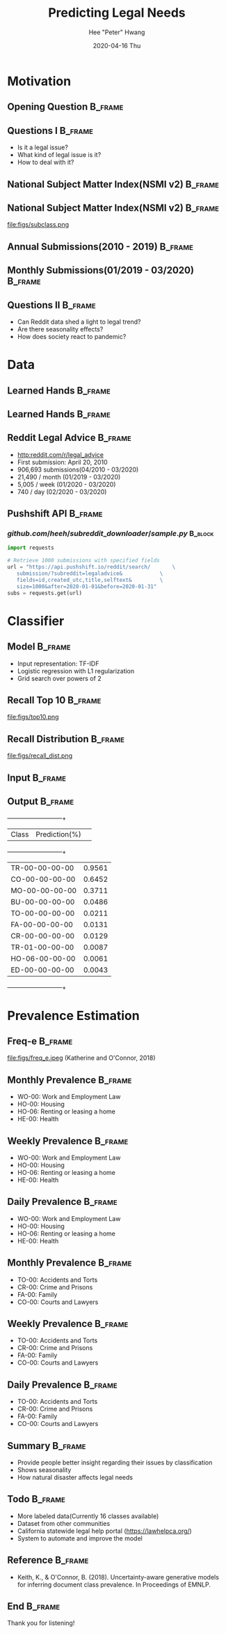 #+latex_header: \mode<beamer>{\usetheme{default} \usefonttheme{serif}}
#+latex_header: \definecolor{UMass}{RGB}{136, 28, 28} % UMass Maroon (primary)
#+latex_header: \usecolortheme[named=UMass]{structure}

#+TITLE:     Predicting Legal Needs
#+AUTHOR:    Hee "Peter" Hwang
#+EMAIL:     hhwang@cs.umass.edu
#+DATE:      2020-04-16 Thu
#+DESCRIPTION: 
#+KEYWORDS: 
#+LANGUAGE:  en
#+OPTIONS:   H:3 num:t toc:t \n:nil @:t ::t |:t ^:t -:t f:t *:t <:t
#+OPTIONS:   TeX:t LaTeX:t skip:nil d:nil todo:t pri:nil tags:not-in-toc
#+INFOJS_OPT: view:nil toc:nil ltoc:t mouse:underline buttons:0 path:https://orgmode.org/org-info.js
#+EXPORT_SELECT_TAGS: export
#+EXPORT_EXCLUDE_TAGS: noexport
#+LINK_UP:   
#+LINK_HOME: 
#+PROPERTY: BEAMER_OPT fragile
#+startup: beamer
#+LaTeX_CLASS: beamer
#+LaTeX_CLASS_OPTIONS: [bigger]


#+LATEX_HEADER: \usepackage[backend=bibtex, style=numeric]{biblatex}
#+LATEX_HEADER: \addbibresource{reference.bib}


#+BEAMER_FRAME_LEVEL: 2

#+COLUMNS: %40ITEM %10BEAMER_env(Env) %9BEAMER_envargs(Env Args) %4BEAMER_col(Col) %10BEAMER_extra(Extra)


#+latex_header: \AtBeginSection[]{\begin{frame}<beamer>\frametitle{Topic}\tableofcontents[currentsection]\end{frame}}


* Motivation
** Opening Question                                                 :B_frame:
   :PROPERTIES:
   :BEAMER_env: frame
   :END:
[[file:figs/pt.png]]


** Questions I                                                      :B_frame:
   :PROPERTIES:
   :BEAMER_env: frame
   :END:
   - Is it a legal issue?
   - What kind of legal issue is it?
   - How to deal with it?
** National Subject Matter Index(NSMI v2) :B_frame:
   :PROPERTIES:
   :BEAMER_env: frame
   :END:

#+LaTeX:\includegraphics[width = \textwidth]{figs/nsmiv2.png}


** National Subject Matter Index(NSMI v2) :B_frame:
   :PROPERTIES:
   :BEAMER_env: frame
   :END:
file:figs/subclass.png


** Annual Submissions(2010 - 2019)                                  :B_frame:
   :PROPERTIES:
   :BEAMER_env: frame
   :END:
[[file:figs/annual_num_docs.png]]

** Monthly Submissions(01/2019 - 03/2020)                           :B_frame:
   :PROPERTIES:
   :BEAMER_env: frame
   :END:
#+attr_latex: :width 0.8\textwidth
[[file:figs/monthly_num_docs.png]]


** Questions II :B_frame:
   :PROPERTIES:
   :BEAMER_env: frame
   :END:
   - Can Reddit data shed a light to legal trend?
   - Are there seasonality effects?
   - How does society react to pandemic?


#+latex_header: \AtBeginSection[]{\begin{frame}<beamer>\frametitle{Topic}\tableofcontents[currentsection]\end{frame}}
* Data
** Learned Hands :B_frame:
   :PROPERTIES:
   :BEAMER_env: frame
   :END:
#+attr_latex: :width 0.8\textwidth
[[file:figs/learned_hands.png]]

** Learned Hands :B_frame:
   :PROPERTIES:
   :BEAMER_env: frame
   :END:
#+attr_latex: :width 1.0\textwidth
[[file:figs/trainingdata.png]]


** Reddit Legal Advice                                              :B_frame:
   :PROPERTIES:
   :BEAMER_env: frame
   :END:
   - [[http:reddit.com/r/legal_advice]]
   - First submission: April 20, 2010
   - 906,693 submissions(04/2010 - 03/2020)
   - 21,490 / month (01/2019 - 03/2020)
   - 5,005 / week (01/2020 - 03/2020)
   - 740 / day (02/2020 - 03/2020)


** Pushshift API                                                    :B_frame:
   :PROPERTIES:
   :BEAMER_env: frame
   :END:

*** $github.com/heeh/subreddit\_downloader/sample.py$               :B_block:
    :PROPERTIES:
    :BEAMER_env: block

    :END:
#+begin_src python :results output :exports code
  import requests

  # Retrieve 1000 submissions with specified fields
  url = "https://api.pushshift.io/reddit/search/       \
	 submission/?subreddit=legaladvice&            \
	 fields=id,created_utc,title,selftext&         \
	 size=1000&after=2020-01-01&before=2020-01-31"
  subs = requests.get(url)
#+end_src



   
#+latex_header: \AtBeginSection[]{\begin{frame}<beamer>\frametitle{Topic}\tableofcontents[currentsection]\end{frame}}
* Classifier
** Model :B_frame:
   :PROPERTIES:
   :BEAMER_env: frame
   :END:
   - Input representation: TF-IDF 
   - Logistic regression with L1 regularization
   - Grid search over powers of 2



** Recall Top 10 :B_frame:
   :PROPERTIES:
   :BEAMER_env: frame
   :END:
file:figs/top10.png
** Recall Distribution :B_frame:
   :PROPERTIES:
   :BEAMER_env: frame
   :END:
file:figs/recall_dist.png
# ** Comparison :B_frame:
#    :PROPERTIES:
#    :BEAMER_env: frame
#    :END:
#    +--------------+------+------+------+------+--------+--------+
#    | Classifier   | Acc. | Prec.| Rec. |  F1  |log_loss| brier  |
#    +--------------+------+------+------+------+--------+--------+
#    | TF-IDF L1    | 0.97 | 0.52 | 0.41 | 0.46 | 0.0829 | 0.0186 |
#    | TF-IDF L2    | 0.97 | 0.55 | 0.22 | 0.28 | 0.0759 | 0.0194 |
#    | GloVe(50) L1 | 0.93 | 0.25 | 0.54 | 0.32 | 0.2049 | 0.0521 |
#    | GloVe(50) L2 | 0.92 | 0.24 | 0.56 | 0.31 | 0.2081 | 0.0571 |
#    | GloVe(300)L1 | 0.96 | 0.37 | 0.52 | 0.42 | 0.1086 | 0.0273 |
#    | GloVe(300)L2 | 0.97 | 0.40 | 0.51 | 0.44 | 0.0968 | 0.0242 |
#    +--------------+------+------+------+------+--------+--------+
** Input :B_frame:
   :PROPERTIES:
   :BEAMER_env: frame
   :END:
[[file:figs/pt.png]]
** Output :B_frame:
   :PROPERTIES:
   :BEAMER_env: frame
   :END:
   +--------------+--------------+
   | Class        | Prediction(%)| 
   +--------------+--------------+
   |TR-00-00-00-00|0.9561        |
   |CO-00-00-00-00|0.6452        |
   |MO-00-00-00-00|0.3711        |
   |BU-00-00-00-00|0.0486        |
   |TO-00-00-00-00|0.0211        |
   |FA-00-00-00-00|0.0131        |
   |CR-00-00-00-00|0.0129        |
   |TR-01-00-00-00|0.0087        |
   |HO-06-00-00-00|0.0061        |
   |ED-00-00-00-00|0.0043        |
   +--------------+--------------+

#+header: \AtBeginSection[]{\begin{frame}<beamer>\frametitle{Topic}\tableofcontents[currentsection]\end{frame}}
* Prevalence Estimation
** Freq-e :B_frame:
   :PROPERTIES:
   :BEAMER_env: frame
   :END:
file:figs/freq_e.jpeg
(Katherine and O'Connor, 2018)


** Monthly Prevalence                                               :B_frame:
   :PROPERTIES:
   :BEAMER_env: frame
   :END:
[[file:figs/monthly_1.png]]
- WO-00: Work and Employment Law
- HO-00: Housing
- HO-06: Renting or leasing a home
- HE-00: Health

** Weekly Prevalence                                                :B_frame:
   :PROPERTIES:
   :BEAMER_env: frame
   :END:
[[file:figs/weekly_1.png]]
- WO-00: Work and Employment Law
- HO-00: Housing
- HO-06: Renting or leasing a home
- HE-00: Health

** Daily Prevalence                                                 :B_frame:
   :PROPERTIES:
   :BEAMER_env: frame
   :END:
[[file:figs/daily_1.png]]
- WO-00: Work and Employment Law
- HO-00: Housing
- HO-06: Renting or leasing a home
- HE-00: Health


** Monthly Prevalence                                               :B_frame:
   :PROPERTIES:
   :BEAMER_env: frame
   :END:
[[file:figs/monthly_2.png]]
- TO-00: Accidents and Torts 
- CR-00: Crime and Prisons
- FA-00: Family
- CO-00: Courts and Lawyers

** Weekly Prevalence :B_frame:
   :PROPERTIES:
   :BEAMER_env: frame
   :END:
[[file:figs/weekly_2.png]]
- TO-00: Accidents and Torts 
- CR-00: Crime and Prisons
- FA-00: Family
- CO-00: Courts and Lawyers

** Daily Prevalence                                                 :B_frame:
   :PROPERTIES:
   :BEAMER_env: frame
   :END:
[[file:figs/daily_2.png]]
- TO-00: Accidents and Torts 
- CR-00: Crime and Prisons
- FA-00: Family
- CO-00: Courts and Lawyers

** Summary :B_frame:
   :PROPERTIES:
   :BEAMER_env: frame
   :END:
- Provide people better insight regarding their issues by classification
- Shows seasonality
- How natural disaster affects legal needs

** Todo :B_frame:
   :PROPERTIES:
   :BEAMER_env: frame
   :END:
- More labeled data(Currently 16 classes available)
- Dataset from other communities
- California statewide legal help portal
  (https://lawhelpca.org/)
- System to automate and improve the model

** Reference :B_frame:
   :PROPERTIES:
   :BEAMER_env: frame
   :END:
- Keith, K., & O'Connor, B. (2018). Uncertainty-aware generative models for inferring document class prevalence. In Proceedings of EMNLP.


** End :B_frame:
   :PROPERTIES:
   :BEAMER_env: frame
   :END:
Thank you for listening!


